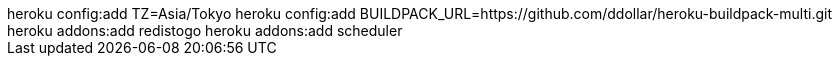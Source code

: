 ++++
heroku config:add TZ=Asia/Tokyo
heroku config:add BUILDPACK_URL=https://github.com/ddollar/heroku-buildpack-multi.git
heroku addons:add redistogo
heroku addons:add scheduler
++++
